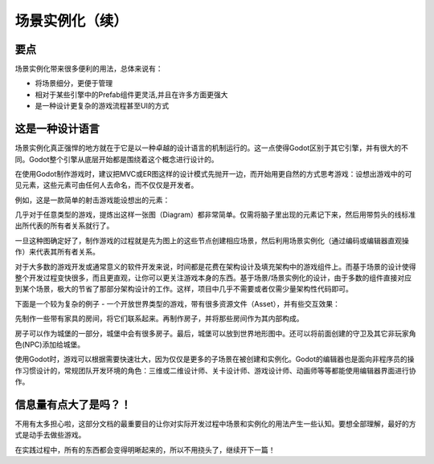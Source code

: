 .. _doc_instancing_continued:

场景实例化（续）
======================

要点
-----

场景实例化带来很多便利的用法，总体来说有：

-  将场景细分，更便于管理
-  相对于某些引擎中的Prefab组件更灵活,并且在许多方面更强大
-  是一种设计更复杂的游戏流程甚至UI的方式

这是一种设计语言
---------------

场景实例化真正强悍的地方就在于它是以一种卓越的设计语言的机制运行的。这一点使得Godot区别于其它引擎，并有很大的不同。Godot整个引擎从底层开始都是围绕着这个概念进行设计的。

在使用Godot制作游戏时，建议把MVC或ER图这样的设计模式先抛开一边，而开始用更自然的方式思考游戏：设想出游戏中的可见元素，这些元素可由任何人去命名，而不仅仅是开发者。

例如，这是一款简单的射击游戏能设想出的元素：

.. image:: /img/shooter_instancing.png

几乎对于任意类型的游戏，提炼出这样一张图（Diagram）都非常简单。仅需将脑子里出现的元素记下来，然后用带剪头的线标准出所代表的所有者关系就行了。

一旦这种图确定好了，制作游戏的过程就是先为图上的这些节点创建相应场景，然后利用场景实例化（通过编码或编辑器直观操作）来代表其所有者关系。

对于大多数的游戏开发或通常意义的软件开发来说，时间都是花费在架构设计及填充架构中的游戏组件上。而基于场景的设计使得整个开发过程变快很多，而且更直观，让你可以更关注游戏本身的东西。基于场景/场景实例化的设计，由于多数的组件直接对应到某个场景，极大的节省了那部分架构设计的工作。这样，项目中几乎不需要或者仅需少量架构性代码即可。

下面是一个较为复杂的例子 - 一个开放世界类型的游戏，带有很多资源文件（Asset），并有些交互效果：

.. image:: /img/openworld_instancing.png

先制作一些带有家具的房间，将它们联系起来。再制作房子，并将那些房间作为其内部构成。

房子可以作为城堡的一部分，城堡中会有很多房子。最后，城堡可以放到世界地形图中。还可以将前面创建的守卫及其它非玩家角色(NPC)添加给城堡。

使用Godot时，游戏可以根据需要快速壮大，因为仅仅是更多的子场景在被创建和实例化。Godot的编辑器也是面向非程序员的操作习惯设计的，常规团队开发环境的角色：三维或二维设计师、关卡设计师、游戏设计师、动画师等等都能使用编辑器界面进行协作。

信息量有点大了是吗？！
---------------------

不用有太多担心啦，这部分文档的最重要目的让你对实际开发过程中场景和实例化的用法产生一些认知。要想全部理解，最好的方式是动手去做些游戏。

在实践过程中，所有的东西都会变得明晰起来的，所以不用挠头了，继续开下一篇！
